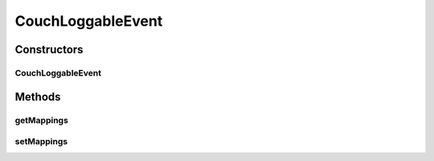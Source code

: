 .. java:import:: java.util List

CouchLoggableEvent
==================

.. java:package:: org.motechproject.eventlogging.domain
   :noindex:

.. java:type:: public class CouchLoggableEvent extends LoggableEvent

Constructors
------------
CouchLoggableEvent
^^^^^^^^^^^^^^^^^^

.. java:constructor:: public CouchLoggableEvent(List<String> eventSubjects, List<? extends EventFlag> flags, CouchLogMappings mappings)
   :outertype: CouchLoggableEvent

Methods
-------
getMappings
^^^^^^^^^^^

.. java:method:: public CouchLogMappings getMappings()
   :outertype: CouchLoggableEvent

setMappings
^^^^^^^^^^^

.. java:method:: public void setMappings(CouchLogMappings mappings)
   :outertype: CouchLoggableEvent

